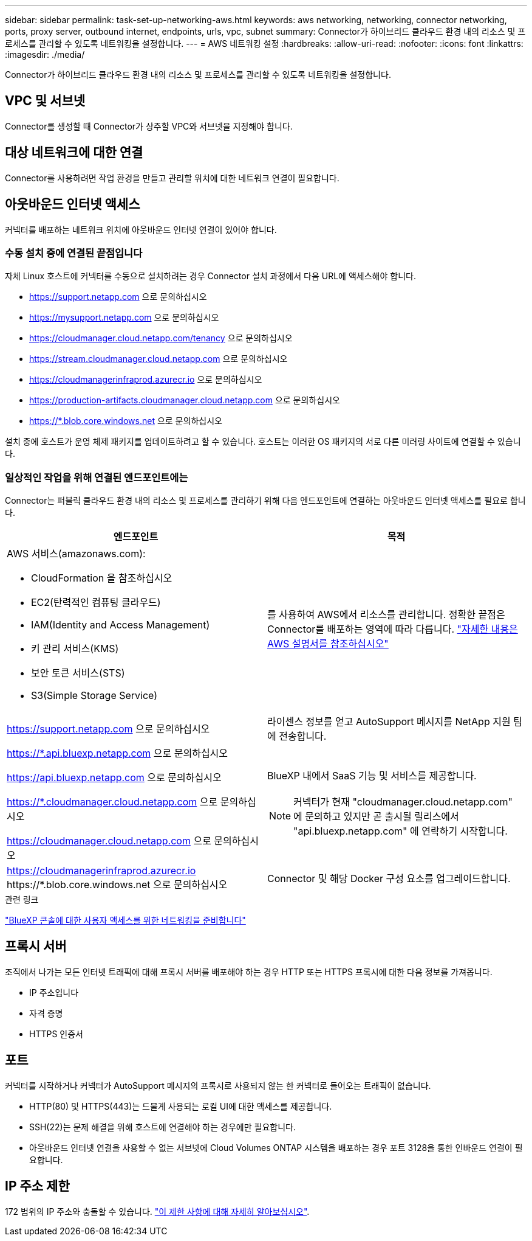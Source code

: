 ---
sidebar: sidebar 
permalink: task-set-up-networking-aws.html 
keywords: aws networking, networking, connector networking, ports, proxy server, outbound internet, endpoints, urls, vpc, subnet 
summary: Connector가 하이브리드 클라우드 환경 내의 리소스 및 프로세스를 관리할 수 있도록 네트워킹을 설정합니다. 
---
= AWS 네트워킹 설정
:hardbreaks:
:allow-uri-read: 
:nofooter: 
:icons: font
:linkattrs: 
:imagesdir: ./media/


[role="lead"]
Connector가 하이브리드 클라우드 환경 내의 리소스 및 프로세스를 관리할 수 있도록 네트워킹을 설정합니다.



== VPC 및 서브넷

Connector를 생성할 때 Connector가 상주할 VPC와 서브넷을 지정해야 합니다.



== 대상 네트워크에 대한 연결

Connector를 사용하려면 작업 환경을 만들고 관리할 위치에 대한 네트워크 연결이 필요합니다.



== 아웃바운드 인터넷 액세스

커넥터를 배포하는 네트워크 위치에 아웃바운드 인터넷 연결이 있어야 합니다.



=== 수동 설치 중에 연결된 끝점입니다

자체 Linux 호스트에 커넥터를 수동으로 설치하려는 경우 Connector 설치 과정에서 다음 URL에 액세스해야 합니다.

* https://support.netapp.com 으로 문의하십시오
* https://mysupport.netapp.com 으로 문의하십시오
* https://cloudmanager.cloud.netapp.com/tenancy 으로 문의하십시오
* https://stream.cloudmanager.cloud.netapp.com 으로 문의하십시오
* https://cloudmanagerinfraprod.azurecr.io 으로 문의하십시오
* https://production-artifacts.cloudmanager.cloud.netapp.com 으로 문의하십시오
* https://*.blob.core.windows.net 으로 문의하십시오


설치 중에 호스트가 운영 체제 패키지를 업데이트하려고 할 수 있습니다. 호스트는 이러한 OS 패키지의 서로 다른 미러링 사이트에 연결할 수 있습니다.



=== 일상적인 작업을 위해 연결된 엔드포인트에는

Connector는 퍼블릭 클라우드 환경 내의 리소스 및 프로세스를 관리하기 위해 다음 엔드포인트에 연결하는 아웃바운드 인터넷 액세스를 필요로 합니다.

[cols="2*"]
|===
| 엔드포인트 | 목적 


 a| 
AWS 서비스(amazonaws.com):

* CloudFormation 을 참조하십시오
* EC2(탄력적인 컴퓨팅 클라우드)
* IAM(Identity and Access Management)
* 키 관리 서비스(KMS)
* 보안 토큰 서비스(STS)
* S3(Simple Storage Service)

| 를 사용하여 AWS에서 리소스를 관리합니다. 정확한 끝점은 Connector를 배포하는 영역에 따라 다릅니다. https://docs.aws.amazon.com/general/latest/gr/rande.html["자세한 내용은 AWS 설명서를 참조하십시오"^] 


| https://support.netapp.com 으로 문의하십시오 | 라이센스 정보를 얻고 AutoSupport 메시지를 NetApp 지원 팀에 전송합니다. 


 a| 
https://*.api.bluexp.netapp.com 으로 문의하십시오

https://api.bluexp.netapp.com 으로 문의하십시오

https://*.cloudmanager.cloud.netapp.com 으로 문의하십시오

https://cloudmanager.cloud.netapp.com 으로 문의하십시오
 a| 
BlueXP 내에서 SaaS 기능 및 서비스를 제공합니다.


NOTE: 커넥터가 현재 "cloudmanager.cloud.netapp.com" 에 문의하고 있지만 곧 출시될 릴리스에서 "api.bluexp.netapp.com" 에 연락하기 시작합니다.



| https://cloudmanagerinfraprod.azurecr.io \https://*.blob.core.windows.net 으로 문의하십시오 | Connector 및 해당 Docker 구성 요소를 업그레이드합니다. 
|===
.관련 링크
link:reference-networking-saas-console.html["BlueXP 콘솔에 대한 사용자 액세스를 위한 네트워킹을 준비합니다"]



== 프록시 서버

조직에서 나가는 모든 인터넷 트래픽에 대해 프록시 서버를 배포해야 하는 경우 HTTP 또는 HTTPS 프록시에 대한 다음 정보를 가져옵니다.

* IP 주소입니다
* 자격 증명
* HTTPS 인증서




== 포트

커넥터를 시작하거나 커넥터가 AutoSupport 메시지의 프록시로 사용되지 않는 한 커넥터로 들어오는 트래픽이 없습니다.

* HTTP(80) 및 HTTPS(443)는 드물게 사용되는 로컬 UI에 대한 액세스를 제공합니다.
* SSH(22)는 문제 해결을 위해 호스트에 연결해야 하는 경우에만 필요합니다.
* 아웃바운드 인터넷 연결을 사용할 수 없는 서브넷에 Cloud Volumes ONTAP 시스템을 배포하는 경우 포트 3128을 통한 인바운드 연결이 필요합니다.




== IP 주소 제한

172 범위의 IP 주소와 충돌할 수 있습니다. https://docs.netapp.com/us-en/cloud-manager-setup-admin/reference-limitations.html["이 제한 사항에 대해 자세히 알아보십시오"].

